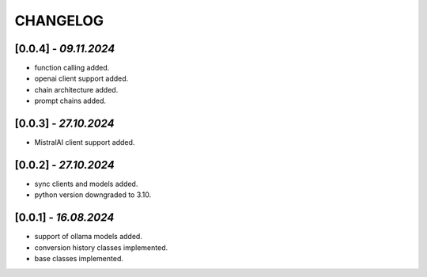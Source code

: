 =========
CHANGELOG
=========

[0.0.4] - *09.11.2024*
------
- function calling added.
- openai client support added.
- chain architecture added.
- prompt chains added.

[0.0.3] - *27.10.2024*
------
- MistralAI client support added.

[0.0.2] - *27.10.2024*
------
- sync clients and models added.
- python version downgraded to 3.10.

[0.0.1] - *16.08.2024*
------
- support of ollama models added.
- conversion history classes implemented.
- base classes implemented.

